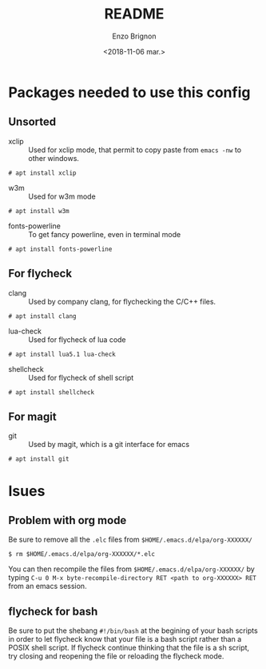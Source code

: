 #+OPTIONS: ':nil *:t -:t ::t <:t H:3 \n:nil ^:t arch:headline
#+OPTIONS: author:t broken-links:nil c:nil creator:nil
#+OPTIONS: d:(not "LOGBOOK") date:t e:t email:nil f:t inline:t num:t
#+OPTIONS: p:nil pri:nil prop:nil stat:t tags:t tasks:t tex:t
#+OPTIONS: timestamp:t title:t toc:t todo:t |:t
#+TITLE: README
#+DATE: <2018-11-06 mar.>
#+AUTHOR: Enzo Brignon
#+EMAIL: brignone@nia.lan
#+LANGUAGE: en
#+SELECT_TAGS: export
#+EXCLUDE_TAGS: noexport
#+CREATOR: Emacs 25.1.1 (Org mode 9.1.14)

* Packages needed to use this config
** Unsorted
- xclip :: Used for xclip mode, that permit to copy paste from =emacs -nw= to other windows.
#+BEGIN_EXAMPLE
# apt install xclip
#+END_EXAMPLE

- w3m :: Used for w3m mode
#+BEGIN_EXAMPLE
# apt install w3m
#+END_EXAMPLE

- fonts-powerline :: To get fancy powerline, even in terminal mode
#+BEGIN_EXAMPLE
# apt install fonts-powerline
#+END_EXAMPLE

** For flycheck
- clang :: Used by company clang, for flychecking the C/C++ files.
#+BEGIN_EXAMPLE
# apt install clang
#+END_EXAMPLE

- lua-check :: Used for flycheck of lua code
#+BEGIN_EXAMPLE
# apt install lua5.1 lua-check
#+END_EXAMPLE

- shellcheck :: Used for flycheck of shell script
#+BEGIN_EXAMPLE
# apt install shellcheck
#+END_EXAMPLE

** For magit
- git :: Used by magit, which is a git interface for emacs
#+BEGIN_EXAMPLE
# apt install git
#+END_EXAMPLE

* Isues
** Problem with org mode
 Be sure to remove all the =.elc= files from =$HOME/.emacs.d/elpa/org-XXXXXX/=
 #+BEGIN_EXAMPLE
 $ rm $HOME/.emacs.d/elpa/org-XXXXXX/*.elc
 #+END_EXAMPLE

 You can then recompile the files from =$HOME/.emacs.d/elpa/org-XXXXXX/= by typing
 =C-u 0 M-x byte-recompile-directory RET <path to org-XXXXXX> RET= from an emacs session.
** flycheck for bash
Be sure to put the shebang =#!/bin/bash= at the begining of your bash scripts
in order to let flycheck know that your file is a bash script rather than a
POSIX shell script.
If flycheck continue thinking that the file is a sh script, try closing and
reopening the file or reloading the flycheck mode.
